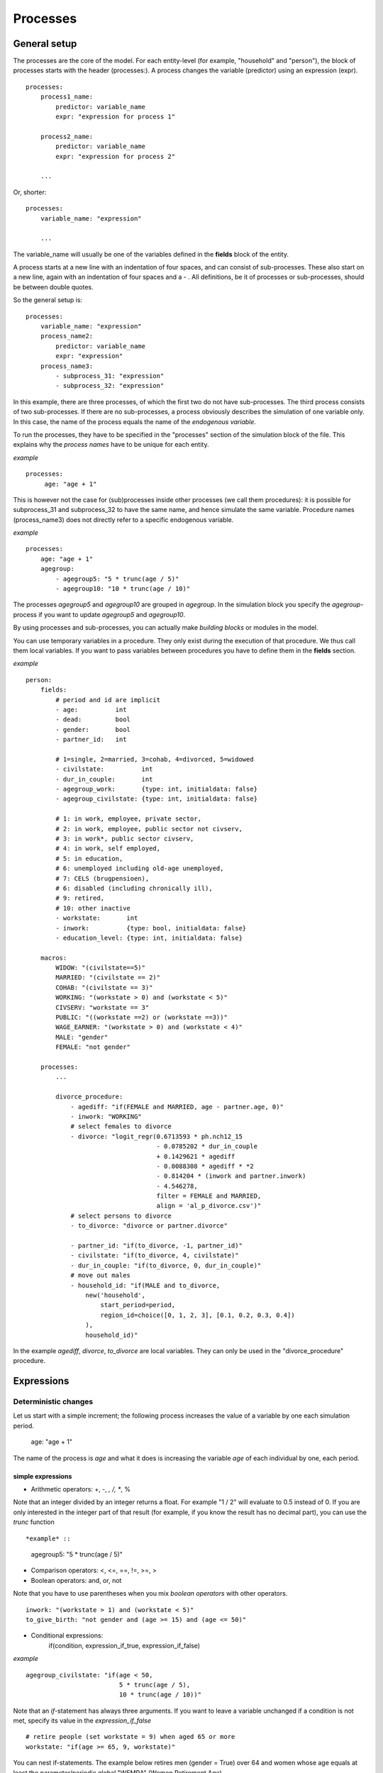 ﻿.. highlight:: yaml
.. index::
    single: processes;

.. _processes_label:

Processes
#########

General setup
=============

The processes are the core of the model. For each entity-level (for example, 
"household" and "person"), the block of processes starts with the header 
(processes:). A process changes the variable (predictor) using an expression 
(expr). ::

    processes:
        process1_name: 
            predictor: variable_name
            expr: "expression for process 1"

        process2_name: 
            predictor: variable_name
            expr: "expression for process 2"

        ...
        
Or, shorter: ::         

    processes:
        variable_name: "expression"

        ...
        
The variable_name will usually be one of the variables defined in the **fields**
block of the entity.

A process starts at a new line with an indentation of four spaces, and can
consist of sub-processes. These also start on a new line, again with an
indentation of four spaces and a - . All definitions, be it of processes or 
sub-processes, should be between double quotes.

So the general setup is: ::

    processes:
        variable_name: "expression"
        process_name2:
            predictor: variable_name
            expr: "expression"
        process_name3:
            - subprocess_31: "expression"
            - subprocess_32: "expression"

In this example, there are three processes, of which the first two do not have
sub-processes. The third process consists of two sub-processes. If there are no
sub-processes, a process obviously describes the simulation of one variable
only. In this case, the name of the process equals the name of the *endogenous
variable*.

To run the processes, they have to be specified in the "processes" section of 
the simulation block of the file. This explains why the *process names* have 
to be unique for each entity.

*example* ::

   processes:
        age: "age + 1"

This is however not the case for (sub)processes inside other processes (we call
them procedures): it is possible for subprocess_31 and subprocess_32 to have the
same name, and hence simulate the same variable. Procedure names (process_name3)
does not directly refer to a specific endogenous variable.

*example* ::

    processes:
        age: "age + 1"
        agegroup:
            - agegroup5: "5 * trunc(age / 5)"
            - agegroup10: "10 * trunc(age / 10)"

The processes *agegroup5* and *agegroup10* are grouped in *agegroup*. In the simulation block you specify the
*agegroup*-process if you want to update *agegroup5* and *agegroup10*. 

By using processes and sub-processes, you can actually make *building blocks* or 
modules in the model. 

You can use temporary variables in a procedure. They only exist during the 
execution of that procedure. We thus call them local variables. If you want to
pass variables between procedures you have to define them in the **fields**
section.

*example* ::

    person:
        fields:
            # period and id are implicit
            - age:          int
            - dead:         bool
            - gender:       bool
            - partner_id:   int
            
            # 1=single, 2=married, 3=cohab, 4=divorced, 5=widowed
            - civilstate:          int
            - dur_in_couple:       int
            - agegroup_work:       {type: int, initialdata: false}
            - agegroup_civilstate: {type: int, initialdata: false}

            # 1: in work, employee, private sector,
            # 2: in work, employee, public sector not civserv,
            # 3: in work*, public sector civserv,
            # 4: in work, self employed,
            # 5: in education,
            # 6: unemployed including old-age unemployed,
            # 7: CELS (brugpensioen),
            # 6: disabled (including chronically ill),
            # 9: retired,
            # 10: other inactive
            - workstate:       int
            - inwork:          {type: bool, initialdata: false}
            - education_level: {type: int, initialdata: false}

        macros:
            WIDOW: "(civilstate==5)"
            MARRIED: "(civilstate == 2)"
            COHAB: "(civilstate == 3)"
            WORKING: "(workstate > 0) and (workstate < 5)"
            CIVSERV: "workstate == 3"
            PUBLIC: "((workstate ==2) or (workstate ==3))"
            WAGE_EARNER: "(workstate > 0) and (workstate < 4)"
            MALE: "gender"
            FEMALE: "not gender"

        processes:
            ...
            
            divorce_procedure:
                - agediff: "if(FEMALE and MARRIED, age - partner.age, 0)"
                - inwork: "WORKING"
                # select females to divorce
                - divorce: "logit_regr(0.6713593 * ph.nch12_15 
                                       - 0.0785202 * dur_in_couple
                                       + 0.1429621 * agediff 
                                       - 0.0088308 * agediff * *2 
                                       - 0.814204 * (inwork and partner.inwork) 
                                       - 4.546278,
                                       filter = FEMALE and MARRIED, 
                                       align = 'al_p_divorce.csv')"
                # select persons to divorce
                - to_divorce: "divorce or partner.divorce"
                
                - partner_id: "if(to_divorce, -1, partner_id)"
                - civilstate: "if(to_divorce, 4, civilstate)"
                - dur_in_couple: "if(to_divorce, 0, dur_in_couple)"
                # move out males 
                - household_id: "if(MALE and to_divorce, 
                    new('household', 
                        start_period=period,
                        region_id=choice([0, 1, 2, 3], [0.1, 0.2, 0.3, 0.4])
                    ),
                    household_id)"

In the example *agediff*, *divorce*, *to_divorce* are local variables. They can only be used in the
"divorce_procedure" procedure.

.. index::
    single: expressions;


Expressions
===========

Deterministic changes
---------------------

Let us start with a simple increment; the following process increases the value
of a variable by one each simulation period. 

    age: "age + 1"

The name of the process is *age* and what it does is increasing the variable 
*age* of each individual by one, each period.

.. index::
    single: simple expressions;


simple expressions
~~~~~~~~~~~~~~~~~~

- Arithmetic operators: +, -, *, /, **, %

Note that an integer divided by an integer returns a float. For example "1 / 2" 
will evaluate to 0.5 instead of 0. If you are only interested in the integer
part of that result (for example, if you know the result has no decimal part),
you can use the *trunc* function ::

*example* ::

    agegroup5: "5 * trunc(age / 5)"

- Comparison operators: <, <=, ==, !=, >=, >
- Boolean operators: and, or, not

Note that you have to use parentheses when you mix *boolean operators* with 
other operators. ::

    inwork: "(workstate > 1) and (workstate < 5)"
    to_give_birth: "not gender and (age >= 15) and (age <= 50)"

- Conditional expressions: 
    if(condition, expression_if_true, expression_if_false)

*example* ::

    agegroup_civilstate: "if(age < 50,
                             5 * trunc(age / 5), 
                             10 * trunc(age / 10))"
    
Note that an *if*-statement has always three arguments. If you want to leave a 
variable unchanged if a condition is not met, specify its value in the 
*expression_if_false* ::

    # retire people (set workstate = 9) when aged 65 or more
    workstate: "if(age >= 65, 9, workstate)"

You can nest if-statements. The example below retires men (gender = True) over 
64 and women whose age equals at least the parameter/periodic global "WEMRA" 
(Women Retirement Age). ::
    
    workstate: "if(gender, 
                   if(age >= 65, 9, workstate), 
                   if(age >= WEMRA, 9, workstate))"
    

.. index::
    single: mathematical functions;

mathematical functions
~~~~~~~~~~~~~~~~~~~~~~
    
- log(expr): natural logarithm (ln)
- exp(expr): exponential 
- abs(expr): absolute value
- round(expr[, n]): returns the rounded value of expr to specified n (number of
digits after the decimal point). If n is not specified, 0 is used.
- trunc(expr): returns the truncated value (by dropping the decimal part) of
expr as an integer.
- clip(x, a, b): returns x if a < x < b, b if x > b, a if x < a.
- min(x, a), max(x, a): the minimum or maximum of x and a.


.. index::
    single: aggregate functions;

aggregate functions
~~~~~~~~~~~~~~~~~~~

- grpcount([filter]): count the objects in the entity
- grpsum(expr): sum the expression
- grpavg(expr): average
- grpstd(expr): standard deviation
- grpmax(expr), grpmin(expr): max or min

**grpsum** sums any variable over all the individuals of the current entity 
(persons, households, ...). For example *grpsum(earnings)* will produce a sum of
the earnings of all persons in the sample. The expression *grpsum(nch0_11)* will
result in the total number of children 0 to 11 in the sample.

**grpcount** counts the number of individuals in the current entity, optionally 
satisfying a (boolean) criterion. For example, *grpcount(gender)* will produce
the total number of males in the sample. Contrary to **grpsum**, the grpcount
does not require an argument: *grpcount()* will return the total number of
individuals in the sample.

Note that, grpsum over a simple Boolean variable will give the same result as
a grpcount over the same variable.  

*example* ::

    macros:
        WIDOW: "civilstate == 5"
    processes:
        cnt_widows: "show(grpcount(WIDOW))"

.. index:: countlink, sumlink, avglink, minlink, maxlink

link functions 
~~~~~~~~~~~~~~
(one2many links)

- countlink(link[, filter])
- sumlink(link, expr[, filter])
- avglink(link, expr[, filter])
- minlink/maxlink(link, expr[, filter])

*example* ::

    entities:
        household:
            fields:
                # period and id are implicit
                - dead:         bool
                - nb_persons:   {type: int, initialdata: false} 
                - nb_students:  {type: int, initialdata: false}
                - nch0_11:      {type: int, initialdata: false}
                - nch12_15:     {type: int, initialdata: false}
            links:
                persons: {type: one2many, target: person, field: household_id}

            processes:            
                household_composition:
                    - nb_persons: "countlink(persons)"
                    - nb_students: "countlink(persons, workstate == 1)"
                    - nch0_11: "countlink(persons, age < 12)"
                    - nch12_15: "countlink(persons, (age > 11) and (age < 16))"

.. index:: temporal functions, lag, value_for_period, duration, tavg, tsum

temporal functions 
~~~~~~~~~~~~~~~~~~

- lag: value at previous period
- value_for_period: value at specific period
- duration: number of consecutive period the expression was True
- tavg: average of an expression since the individual was created
- tsum: sum of an expression since the individual was created

If an item did not exist at that period, the returned value is -1 for a
int-field, nan for a float or False for a boolean. You can overide this
behaviour when you specify the *missing* parameter.

*example* ::

    lag(age, missing=0) # the age each person had last year, 0 if newborn
    grpavg(lag(age))    # average age that the current population had last year
    lag(grpavg(age))    # average age of the population of last year

    value_for_period(inwork and not male, 2002)

    duration(inwork and (earnings > 2000))
    duration(educationlevel == 4)
    
    tavg(income)

.. index:: random, uniform, normal, randint

random functions
~~~~~~~~~~~~~~~~

- uniform: random numbers with a uniform distribution
- normal: random numbers with a normal distribution
- randint: random integers between bounds

*example* ::

    # a random variable with the stdev derived from errsal
    normal(loc=0.0, scale=grpstd(errsal))
    randint(0, 10)

Stochastic changes I: probabilistic simulation
----------------------------------------------

.. index:: choice

choice
~~~~~~

Monte Carlo or probabilistic simulation is a method for iteratively evaluating a deterministic model using sets of random numbers
as inputs. In microsimulation, the technique is used to simulate changes of state dependent variables. Take the simplest example:
suppose that we have an exogenous probability of an event happening, P(x=1), or not P(x=0). Then draw a random number u from an
uniform (0,1) distribution. If, for individual i, ui<p(1), then xi=1. If not, then xi=0. The expected occurrences of x after,
say, 100 runs is then P(x=1)*100 and the expected value is 1xP(1)+0xP(0)=P(1). This type of simulation hinges on the
confrontation between a random variable and an exogenous probability. In the current version of LIAM 2, it is not possible to
combine a choice with alignment.

In LIAM 2, such a probabilistic simulation is called a **choice** process. Suppose i=1..n choice options, each with a probability
prob_option_i. The choice process then has the following form: ::

    choice([option_1, option_2, ..., option_n],
           [prob_option_1, prob_option_2, ..., prob_option_n])

Note that both lists of options and pertaining probabilities are between []’s. Also, the variable containing the options can be
of any numeric type.

A simple example of a choice process is the simulation of the gender of newborns (51% males and 49% females), as such: ::

    gender=choice([True, False], [0.51, 0.49])

The code below illustrates a more complex example of a choice process (called *collar process*). Suppose we want to
simulate the work status (collar=1 (blue collar worker), white collar worker) for all working individuals. We however have
knowledge one’s level of education (education_level=2, 3, 4).

The process *collar_process* has collar as the key endogenous variable and has four sub-processes.

The first sub-process defines a local variable filter-bw, which will be used to separate those that the procedure should apply
to. These are all those that do not have a value for collar, and who are working, or who are in education or unemployed, which
means that they potentially could work.

The next three "collar" sub-processes simulate whether one is a white or blue collar worker, depending on the
level of education. If one meets the above filter_bw and has the lowest educational attainment level, then one has a
probability of about 84% (men) and 69% (women) of being a blue collar worker. If one has ‘education_level’ equal to 3, the
probability of being a blue collar worker is of course lower (64% for men and 31% for women), and the probability of becoming a
blue collar worker is lowest (8 and 4%, respectively) for those having the highest educational attainment level. ::

    collar_process:  # working, in education, unemployed or other inactive 
        - filter_bw: "(
                       ((workstate > 0) and (workstate < 7)) 
                       or
                       (workstate == 10)
                      ) and (collar == 0)"
        - collar: "if(filter_bw and (education_level == 2),
                      if(gender,
                         choice([1, 2], [0.83565, 0.16435]),
                         choice([1, 2], [0.68684, 0.31316]) ),
                      collar)"
        - collar: "if(filter_bw and (education_level == 3),
                      if(gender,
                         choice([1, 2], [0.6427, 1 - 0.6427]),
                         choice([1, 2], [0.31278, 1 - 0.31278]) ),
                      collar)"
        - collar: "if(filter_bw and (education_level == 4),
                      if(gender,
                         choice([1, 2], [0.0822, 1 - 0.0822]),
                         choice([1, 2], [0.0386, 1 - 0.0386]) ),
                      collar)"

.. index:: logit, alignment

Stochastic changes II: behavioural equations
--------------------------------------------

- Logit: logit_regr(expr, filter, align)
- Alignment : 
    * align(expr, [take=take_filter,] [leave=leave_filter,] percentage)
    * align(expr, [take=take_filter,] [leave=leave_filter,] fname='filename.csv')
- Continuous (expr + normal(0, 1) * mult + error): cont_regr(expr, filter, align, mult, error_var)
- Clipped continuous (always positive): clip_regr(expr, filter, align, mult, error_var)
- Log continuous (exponential of continuous): log_regr(expr, filter, align, mult, error_var)


*example* ::

    divorce: "logit_regr(0.6713593 * household.nch12_15 
                         - 0.0785202 * dur_in_couple
                         + 0.1429621 * agediff,
                         filter=FEMALE and (civilstate == 2), 
                         align='al_p_divorce.csv')"

    wage_earner: "if((age > 15) and (age < 65) and inwork,
                     if(MALE, 
                        align(wage_earner_score, 
                              fname='al_p_wage_earner_m.csv'),
                        align(wage_earner_score, 
                              fname='al_p_wage_earner_f.csv')),
                     False)"

.. index:: logit_regr

logit_regr                
~~~~~~~~~~

Suppose that we have a logit regression that relates the probability of some
event to explanatory variables X. 
    
    p*i=logit-1(ßX + EPSi) 
    
This probability consists of a deterministic element (as before), completed by a
stochastic element, EPSi, a log-normally distributed random variable. The 
condition for the event occurring is p*i > 0.5.

Instead, suppose that we want the proportional occurrences of the event to be equal to an overall proportion X. In that
case, the variable p*i sets the rank of individual i according to the risk that the relevant event will happen. Then only
the first X*N individuals in the ranking will experience the event. This process is known as ‘alignment’.

In case of one logit with one alignment process -or a logit without alignment-, 
*logit_regr* will result in the logit returning a Boolean whether the event is
simulated. In this case, the setup becomes: ::

    - single_align: "logit_regr(<logit arguments>,
                                [filter=<filter arguments>,
                                align='name.csv'])"   

*example* ::

    birth:
        - to_give_birth: "logit_regr(0.0,
                                     filter=FEMALE and 
                                            (age >= 15) and (age <= 50),
                                     align='al_p_birth.csv')"   

The above generic setup describes the situation where one logit pertains to one
alignment process.

.. index:: logit_score

logit_score
~~~~~~~~~~~

In many cases, however, it is convenient to use multiple logits with the same alignment process. In this case, using  a **logit_score** instead of
**logit_regr** will result in the logit returning intermediate scores that - for all conditions together- are the inputs of the
alignment process. A typical behavioural equation with alignment has the following syntax: ::

        name_process: 
            # initialise the score to -1
            - score_variable: "-1" 

            # first condition
            - score_variable: "if(condition_1,
                                  logit_score(logit_expr_1),
                                  score_variable)"
            # second condition
            - score_variable: "if(condition_2,
                                  logit_score(logit_expr_2),
                                  score_variable)"
                                  
            # ... other conditions ...
                        
            # do alignment based on the scores calculated above
            - name_endogenous_variable: 
                "if(condition,
                    if(gender, 
                       align(score_variable,
                             [take=conditions,]
                             [leave=conditions,]
                             fname='filename_m.csv'),
                       align(score_variable,  
                             [take=conditions,]
                             [leave=conditions,]
                             fname='filename_f.csv')),
                    False)"
                                
The equation needs to simulate the variable *name_endogenous_variable*. It starts however by creating a score that reflects
the event risk p*i. In a first sub-process, a variable *name_score* is set equal to -1, because this makes it highly
unlikely that the event will happen to those not included in the conditions for which the logit is applied. Next, subject to
conditions *condition_1* and *condition_2*, this score is simulated on the basis of estimated logits. The specification
*logit_score* results in the logit not returning a Boolean but instead a score.

Note that by specifying the endogenous variable *name_score* without any transformations under the ‘ELSE’ condition makes
sure that the score variable is not manipulated by a sub-process it does not pertain to.


.. index:: align, take, leave

align
~~~~~

After this step, the score is known and this is the input for the alignment process. Suppose -as is mostly the case- that
alignment data exists for men and women separately. Then the alignment process starts by a *if* to gender. Next comes the
align command itself. This takes the form ::

    align(score_variable,
          filter=conditions,
          [take=conditions,]
          [leave=conditions,]
          fname='name.csv')
        
The file *name.csv* contains the alignment data. A standard setup is that the file starts with the prefix *al_* followed by
the name of the endogenous variable and a suffix *_m* or *_f*, depending on gender.

The optional *take* and *leave* commands forces inclusion or exclusion of objects with specified characteristics in
the selection of the event. The individuals with variables specified in the *take* command will a priori be selected for the
event. Suppose that the alignment specifies that 10 individuals should experience a certain event, and that there are 3
individuals who meet the conditions specified in the *take*. Then these 3 individuals will be selected a priori and the
alignment process will select the remaining 7 candidates from the rest of the sample. The *leave* command works the other
way around: those who match the condition in that statement, are a priori excluded from the event happening. The *take* and
*leave* are absolute conditions, which mean that the individuals meeting these conditions will always (*take*) or never
(*leave*) experience the event. 

Their *soft* counterparts can easily be included by manipulating the score of individuals.
If this score is set to a strong positive or negative number, then the individual will a priori have a high of low
probability of the event happening. These *soft take* and ‘*soft leave*’s will implement a priority order in the sample of
individuals, but will not under all circumstances conditionally include or exclude.

Note that even if the score is -1 an item can be selected by the alignment procedure. This happens when there are not enough
candidates (selected by the score) to meet the alignment needs.

The below application describes the process of being (or remaining) a wage-earner or employee. It illustrates a *soft
leave* by setting the a priori score variable *wage_earner_score* to -1. This makes sure that the a priori
selection probability for those not specified in the process is very low (but not zero, as in the case of *leave*
conditions).

Next come three sub processes setting a couple of common conditions, in the form of local (temporary) variables. These three sub-
processes are followed by six subsequent *if* conditions, separating the various behavioural equations to the sub-sample
they pertain to. The first three sub conditions pertain to women and describe the probability of being a wage-earner from in
work and employee previous year (1) from in work but not employee previous year (2), and from not in work previous year
(3). The conditions 4 to 6 describe the same transitions but for women. ::

    wage_earner_process: 
        - wage_earner_score: "-1"
        - lag_public: "lag((workstate == 2) or (workstate == 3))" 
        - inwork: "(workstate > 0) and (workstate < 5)"
        - lag_inwork: "lag((workstate > 0) and (workstate < 5))"
        - men_inwork: "gender and (age > 15) and (age < 65) and inwork"

        # === MEN ===
        # Probability of being employee from in work and employee previous year
        - wage_earner_score: 
            "if(men_inwork and ((lag(workstate) == 1) or (lag(workstate) == 2)),
                logit_score(0.0346714 * age + 0.9037688 * (collar == 1)
                            - 0.2366162 * (civilstate == 3) + 2.110479),
                wage_earner_score)"
        # Probability of becoming employee from in work but not employee 
        # previous year
        - wage_earner_score:
            "if(men_inwork and ((lag(workstate) != 1) and (lag(workstate) != 2)),
                logit_score(-0.1846511 * age - 0.001445 * age **2 
                            + 0.4045586 * (collar == 1) + 0.913027),
                wage_earner_score)"
        # Probability of becoming employee from not in work previous year
        - wage_earner_score:
            "if(men_inwork and (lag(workstate) > 4),
                logit_score(-0.0485428 * age + 1.1236 * (collar == 1) + 2.761359),
                wage_earner_score)"

        # === WOMEN ===
        - women_inwork: "not gender and (age > 15) and (age < 65) and inwork"
        
        # Probability of being employee from in work and employee previous year
        - wage_earner_score:
            "if(women_inwork and ((lag(workstate) == 1) or (lag(workstate) == 2)),
                logit_score(-1.179012 * age + 0.0305389 * age **2
                            - 0.0002454 * age **3 
                            - 0.3585987 * (collar == 1) + 17.91888),
                wage_earner_score)"
        # Probability of becoming employee from in work but not employee
        # previous year
        - wage_earner_score:
            "if(women_inwork and ((lag(workstate) != 1) and (lag(workstate) != 2)),
                logit_score(-0.8362935 * age + 0.0189809 * age **2
                            - 0.000152 * age **3 - 0.6167602 * (collar == 1) 
                            + 0.6092558 * (civilstate == 3) + 9.152145),
                wage_earner_score)"
        # Probability of becoming employee from not in work previous year
        - wage_earner_score:
            "if(women_inwork and (lag(workstate) > 4),
                logit_score(-0.6177936 * age + 0.0170716 * age **2 
                            - 0.0001582 * age**3 + 9.388913),
                wage_earner_score)"
                                        
        - wage_earner: "if((age > 15) and (age < 65) and inwork,
                           if(gender, 
                              align(wage_earner_score, 
                                    fname='al_p_wage_earner_m.csv'),
                              align(wage_earner_score, 
                                    fname='al_p_wage_earner_f.csv')),
                           False)"

The last sub-procedure describes the alignment process. Alignment is applied to individuals between the age of 15 and 65 who
are in work. The reason for this is that those who are not working obviously cannot be working as a wage-earner. The input-
files of the alignment process are 'al_p_wage_earner_m.csv' and 'al_p_wage_earner_f.csv'. The alignment process sets the
Boolean *wage earner*, and uses as input the scores simulated previously, and the information it takes from the alignment
files. No ‘take’ or ‘leave’ conditions are specified in this case.

Note that the population to align is the population specified in the first condition, here *(age>15) and (age<65) and (inwork)* and not the
whole population.
                
.. index:: lifecycle functions
                
Lifecycle functions
-------------------

.. index:: new

new
~~~

**new** creates items initiated from another item of the same entity (eg. a 
women gives birth) or another entity (eg. a marriage creates a new houshold).

*generic format* ::

    new('entity_name', filter=expr,
        *set initial values of a selection of variables*)
    
The first parameter defines the entity in which the item will be created (eg 
person, household, ...).

Then, the filter argument specifies which items of the current entity will serve
as the origin for the new items (for persons, that would translate to who is
giving birth, but the function can of course be used for any kind of entity).

Any subsequent argument specifies values for fields of the new individuals. Any
field which is not specified there will receive the missing value corresponding
to the type of the field ('nan' for floats, -1 for integers and False for
booleans). Those extra arguments can be given constants, but also any
expression (possibly using links, random functions, ...). Those expressions are
evaluated in the context of the origin individuals. For example, you could write
"mother_age = age", which would set the field "mother_age" on the new item to
the age of their mother. 

*example 1* ::

    birth:
        - to_give_birth: "logit_regr(0.0, 
                                     filter=not gender and 
                                            (age >= 15) and (age <= 50),
                                     align='al_p_birth.csv')"   
        - newbirth: "new('person', filter=to_give_birth,
                         mother_id = id,
                         father_id = partner.id,
                         household_id = household_id,
                         partner_id = -1,
                         age = 0, 
                         civilstate = 1,
                         collar = 0,
                         education_level = -1,
                         workstate = 5,
                         gender=choice([True, False], [0.51, 0.49]) )"

The first sub-process (*to_give_birth*) is a logit regression over women (not
gender) between 15 and 50 which returns a boolean value whether that person
should give birth or not. The logit itself does not have a deterministic part
(0.0), which means that the ‘fertility rank’ of women that meet the above
condition, is only determined by a logistic stochastic variable). This process 
is also aligned on the data in 'al_p_birth.csv'. 

In the above case, a new person is created for each time a woman is scheduled to
give birth. Secondly, a number of links are established: the value for the 
*mother_id* field of the child is set to the id-number of his/her mother, the
child receives the household number of his/her mother, the child's father is set
to the partner of the mother, ... Finally some variables of the child are set to
specific initial values: the most important of these is its gender, which is the
result of a simple choice process.

**new** is not limited to items of the same entity; the below procedure
*get a life* makes sure that all those who are single when they are 24 year old,
leave their parents’ household for their own household. The region of this
household is created through a simple choice-process.

*example 2* ::

    get_a_life:
        - household_id: "
            if((age == 24) and (civilstate != 2) and (civilstate != 3), 
               new('household', 
                   start_period=period,
                   region_id=choice([0, 1, 2, 3], [0.1, 0.2, 0.3, 0.4])
               ),
               household_id)"

.. index:: clone

clone
~~~~~

**clone** is very similar to **new** but is intended for cases where
most or all variables describing the new individual should be copied from 
his/its parent/origin instead of being set to "missing". With clone, you cannot
specify what kind of entity you want to create, as it is always the same as the
origin item. However, similarly to **new**, **clone** also allows fields to be
specified manually by any expression evaluated on the parent/origin.

Put differently, a **new** with no fields mentioned will result in a new item
of which the initial values of the fields are all set to missing and have to be
filled through simulation; on the contrary, a **clone* with no fields mentioned
will result in a new item that is an exact copy of the origin except for its
id number which is always set automatically.

*example* ::

    make_twins:
        - new_twins: "clone(filter=new_born and is_twin,
                            gender=choice([True, False], [0.51, 0.49]))"

.. index:: remove

remove
~~~~~~

**remove** removes items from an entity dataset. With this command you can
remove obsolete items (eg. dead persons, empty households) thereby ensuring they
are not simulated anymore. This will also save some memory and, in some cases,
improve simulation speed.


The procedure below simulates whether an individual survives or not, and what
happens in the latter case. ::

    dead_procedure:  
        # decide who dies
        - dead: "if(gender, 
                    logit_regr(0.0, align='al_p_dead_m.csv'), 
                    logit_regr(0.0, align='al_p_dead_f.csv'))"                 
        # change the civilstate of the suriving partner
        - civilstate: "if(partner.dead, 5, civilstate)"  
        # break the link to the dead partner
        - partner_id: "if(partner.dead, -1, partner_id)"
        # remove the dead
        - cleanup: "remove(dead)"

The first sub-procedure *dead* simulates whether an individual is ‘scheduled for
death’, using again only a logistic stochastic variable and the 
age-gender-specific alignment process. Next some links are updated for the 
surviving partner.
The sub-procedure *civilstate* puts the variable of that name equal to 5 (which 
means that one is a widow(er) for those individuals whose partner has been
scheduled for death. Also, in that case, the partner identification code is
erased. All other procedures describing the heritage process should be included
here. Finally, the command *remove* is called in the sub-procedure *cleanup*.
This command removes the *dead* from the simulation dataset.

.. index:: matching

Matching functions
------------------

**matching**: (aka Marriage market) matches individuals from set 1 with
individuals from set 2. For each individual in set 1 following a particular
order (given by the expression in the *orderby* argument), the function computes
the score of all (unmatched) individuals in set 2 and take the best scoring one.

You have to specify the boolean filters which provide the two sets to match 
(set1filter and set2filter), the criterion to decide in which order the
individuals of the first set are matched and the expression that will be used 
to assign a score to each individual of the second set (given a particular
individual in set 1).

In the score expression the fields of the set 1 individual can be used normally
and the fields of its possible partners can be used by prefixing them by 
"**other.**".

*generic setup* ::

    matching(set1filter=boolean_expr,
             set2filter=boolean_expr,
             orderby=difficult_match,
             score='coef1 * field1 + coef2 * other.field2 + ...') 

The generic setup of the marriage market is simple; one needs to have selected
those individuals who are to be coupled (*to_couple*=true). Furthermore, one 
needs to have a variable (*difficult_match*) which can be used to rank
individuals according how easy they are to match. Finally, we need a function 
(*score*) matching potential partners.

In the first step, and for those persons that are selected to be coupled, potential partners are matched in the order set by
*difficult_match* and each woman is matched with the potential partner with the highest matching score. Once this is done,
both individuals become actual partners and the partner identification numbers are set so that the partner number of each
person equals the identification number of the partner.

*example* ::

    marriage:
        - in_couple: "MARRIED or COHAB"
        - to_couple: "if((age >= 18) and (age <= 90) and not in_couple, 
                         if(MALE,
                            logit_regr(0.0, align='al_p_mmkt_m.csv'),
                            logit_regr(0.0, align='al_p_mmkt_f.csv')), 
                         False)"
        - avg_age_males_to_couple: "grpavg(age, filter=to_couple and MALE)"
        - difficult_match: "if(to_couple and FEMALE,
                               abs(age - avg_age_males_to_couple),
                               nan)"
        - work: "(workstate > 0) and (workstate <5)"                                         
        - partner_id: "if(to_couple,
                          matching(set1filter=FEMALE, set2filter=MALE,
                                   orderby=difficult_match,
                                   score='- 0.4893 * other.age
                                          + 0.0131 * other.age ** 2
                                          - 0.0001 * other.age ** 3
                                          + 0.0467 * (other.age - age)
                                          - 0.0189 * (other.age - age) ** 2
                                          + 0.0003 * (other.age - age) ** 3
                                          - 0.9087 * (other.work and not work)
                                          - 1.3286 * (not other.work and work)
                                          - 0.6549 * (other.work and work)'),
                          partner_id)"
        - coupled: "to_couple and (partner_id != -1)"   
        - newhousehold: "new('household', filter=coupled and FEMALE,
                             start_period=period,
                             region_id=choice([0, 1, 2, 3],
                                              [0.1, 0.2, 0.3, 0.4]) )"
        - household_id: "if(coupled,
                            if(MALE, partner.newhousehold, newhousehold),
                            household_id)"


The code above shows an application. First of all, individuals eligible for
marriage are all those between 18 and 90 who are not a part of a couple; the
actual decision who is eligible is left to the alignment process. Next, for
every women eligible to coupling, the variable *difficult_match* is the
difference between her age and the average age of men eligible for coupling.

In a third step, for each eligible woman in turn (following the order set by 
*difficult_match*), all eligited men are assigned a score and the man with the 
best score is matched with that woman. This score depends on his age, his 
difference in age with the woman and the the work status of the potential
partners.

In a next step, a new household is created for women who have just become a part
of a couple. Their household number, as well as their new partners is then
updated to reflect their new household.


Output
======

LIAM 2 produces simulation output in three ways. First of all, by default, the 
simulated datasets are stored in hdf5 format. These can be accessed at the end
of the run. You can use several tools to inspect the data.

You can display information during the simulation using *show* or *groupby*. You
can *dump* data to csv-file for further study.

If you run LIAM 2 in interactive mode, you can type in output functions in the
console to inspect the data.

.. index::  show

show
----

*show* prints a line with information to the console. ::

    show(expr[, expr2, expr3])


*example 1* ::

    show(grpcount(age >= 18))
    show(grpcount(not dead), grpavg(age, filter=not dead))
    
The first process will print out the number of persons of age 18 and older. The 
second line displays the number of living people and their average age.

*example 2* ::

    show("Count:", grpcount(),
         "Average age:", grpavg(age),
         "Age std dev:", grpstd(age))
    
    gives
    
    Count: 19944 Average age: 42.7496991576 Age std dev: 21.9815913417

Note that you can use the special character "\n" to display the rest of the
result on the next line.

*example 3* ::

    show("Count:", grpcount(),
         "\nAverage age:", grpavg(age),
         "\nAge std dev:", grpstd(age))
    
    gives
    
    Count: 19944
    Average age: 42.7496991576
    Age std dev: 21.9815913417
    
.. index::  csv

csv
---

You can write the contents of a *table* to csv-file.  

**csv** works with any expression producing a table (eg. dump, groupby).

    csv(table_expression, suffix='suffix_specification')
    
The name of the output file will be 
<entity_name>_<period>_<suffix_specifiction>.csv.
    
*example* ::

    csv(table_expr, suffix='income')
    
wille creates one file for each simulated period. Assuming, start_period is
2002 and periods is 2, it will create two files: "person_2002_income.csv" and
"person_2003_income.csv" with the data specified in *table_expr* from the person
entity for the period 2002 and 2003 respectively.

.. index::  dump

dump    
----

**dump**: produces a table with the expressions given as argument

*general format*

    dump(expr[, expr2, expr3, ..., filter=filterexpression])

*example* ::

    show(dump(age, partner.age, gender, filter=id < 10))
    
gives  ::

        id | age | partner.age | gender
         0 |  27 |          -1 |  False
         1 |  86 |          71 |  False
         2 |  16 |          -1 |   True
         3 |  19 |          -1 |  False
         4 |  27 |          21 |  False
         5 |  89 |          92 |   True
         6 |  59 |          61 |   True
         7 |  65 |          29 |  False
         8 |  38 |          35 |   True
         9 |  48 |          52 |   True
         
.. index::  groupby         

groupby
-------

**groupby** (aka *pivot table*): group individuals by their value for the given
expressions, and optionally compute an expression for each group

*general format* ::

    groupby(expr1[, expr2, expr3, ...] [, expr=expression] 
            [, filter=filterexpression] [, percent=True])

*example* ::

    show(groupby(age / 10, gender))
    
gives ::    

        gender | False | True |      
    (age / 10) |       |      | total
             0 |   818 |  803 |  1621
             1 |   800 |  800 |  1600
             2 |  1199 | 1197 |  2396
             3 |  1598 | 1598 |  3196
             4 |  1697 | 1696 |  3393
             5 |  1496 | 1491 |  2987
             6 |  1191 | 1182 |  2373
             7 |   684 |  671 |  1355
             8 |   369 |  357 |   726
             9 |   150 |  147 |   297
         total | 10002 | 9942 | 19944

*example* ::

    show(groupby(inwork,gender))

gives ::            

    gender | False | True |      
    inwork |       |      | total
     False |  6170 | 5587 | 11757
      True |  3832 | 4355 |  8187
     total | 10002 | 9942 | 19944

*example* ::

     show(groupby(inwork, gender, percent=True))

gives ::    

     gender | False |  True |       
     inwork |       |       |  total
      False | 30.94 | 28.01 |  58.95
       True | 19.21 | 21.84 |  41.05
      total | 50.15 | 49.85 | 100.00


.. index::  interactive console

Interactive console
===================

LIAM 2 features an interactive console which allows you to interactively explore
the state of the memory either during or after a simulation completed. 

You can reach it in two ways. You can either pass "-i" as the last argument when 
running the executable, in which case the interactive console will launch after 
the whole simulation is over. The alternative is to use breakpoints in your 
simulation to interrupt the simulation at a specific point (see below).

Type "help" in the console for the list of available commands. In addition to
those commands, you can type any expression that is allowed in the simulation 
file and have the result directly. Show is implicit for all operations.

*examples* ::

    >>> grpavg(age)
    53.7131819615

    >>> groupby(age / 20, gender, expr=grpcount(inwork))

        gender | False | True |      
    (age / 20) |       |      | total
             0 |    14 |   18 |    32
             1 |   317 |  496 |   813
             2 |   318 |  258 |   576
             3 |    40 |  102 |   142
             4 |     0 |    0 |     0
             5 |     0 |    0 |     0
         total |   689 |  874 |  1563

.. index::  breakpoint

breakpoint
----------

**breakpoint**: temporarily stops execution of the simulation and launch the 
interactive console. There are two additional commands available in the 
interactive console when you reach it through a breakpoint: "step" to execute 
(only) the next process and "resume" to resume normal execution.

*general format*

    breakpoint([period])

    the "period" argument is optional and if given, will make the breakpoint
    interrupt the simulation only for that period.

*example* ::

    marriage:
        - in_couple: "MARRIED or COHAB"
        - breakpoint(2002)
        - ...

